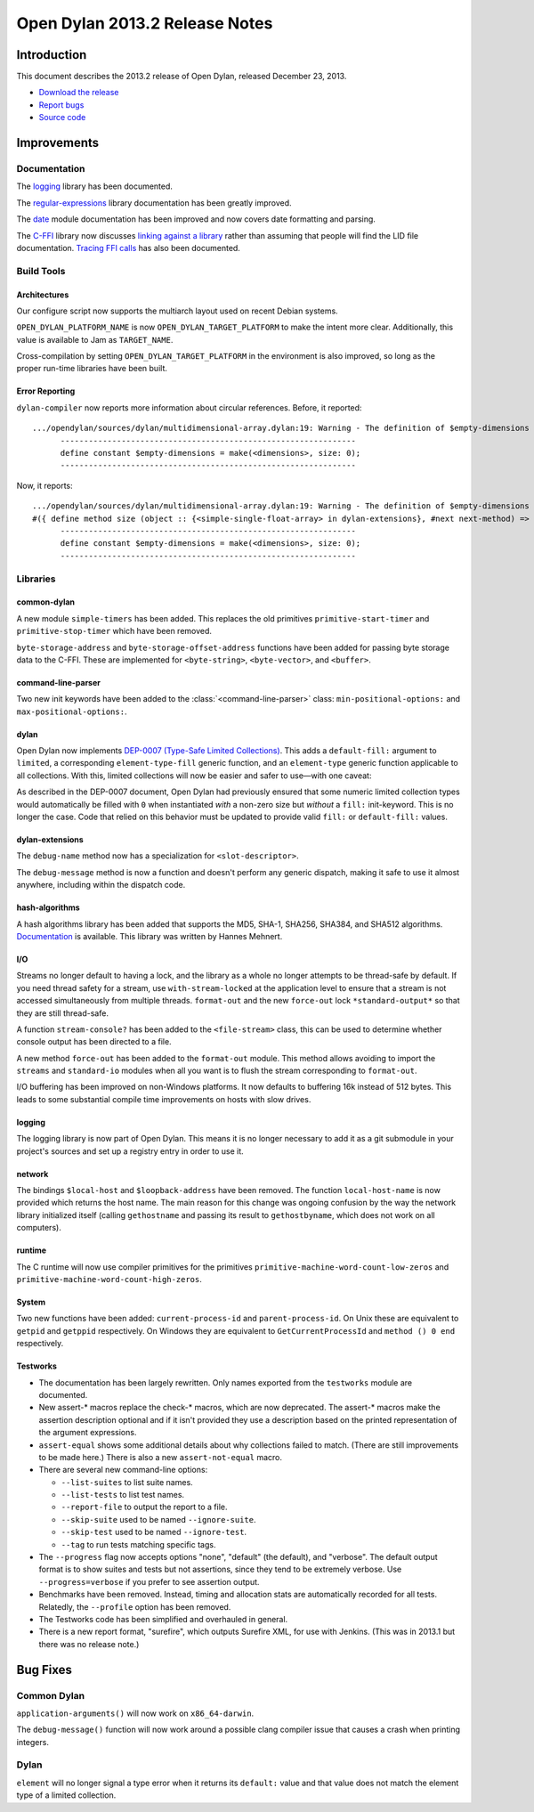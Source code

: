 *******************************
Open Dylan 2013.2 Release Notes
*******************************

Introduction
============

This document describes the 2013.2 release of Open Dylan, released
December 23, 2013.

* `Download the release <http://opendylan.org/download/index.html>`_
* `Report bugs <https://github.com/dylan-lang/opendylan/issues>`_
* `Source code <https://github.com/dylan-lang/opendylan/tree/v2013.2>`_

Improvements
============

Documentation
-------------

The `logging <http://opendylan.org/documentation/library-reference/logging/>`_ library has been documented.

The `regular-expressions <http://opendylan.org/documentation/library-reference/regular-expressions/index.html>`_ library documentation has been greatly improved.

The `date <http://opendylan.org/documentation/library-reference/system/date.html>`_ module documentation has been improved and now covers date formatting and parsing.

The `C-FFI <http://opendylan.org/documentation/library-reference/c-ffi/>`_ library now discusses `linking against a library <http://opendylan.org/documentation/library-reference/c-ffi/#notes-on-linking>`_ rather than assuming that people will find the LID file documentation. `Tracing FFI calls <http://opendylan.org/documentation/library-reference/c-ffi/#tracing-ffi-calls>`_ has also been documented.

Build Tools
-----------

Architectures
^^^^^^^^^^^^^

Our configure script now supports the multiarch layout used on recent Debian systems.

``OPEN_DYLAN_PLATFORM_NAME`` is now ``OPEN_DYLAN_TARGET_PLATFORM`` to make
the intent more clear. Additionally, this value is available to Jam as
``TARGET_NAME``.

Cross-compilation by setting ``OPEN_DYLAN_TARGET_PLATFORM`` in the environment
is also improved, so long as the proper run-time libraries have been built.

Error Reporting
^^^^^^^^^^^^^^^

``dylan-compiler`` now reports more information about circular references.
Before, it reported::

  .../opendylan/sources/dylan/multidimensional-array.dylan:19: Warning - The definition of $empty-dimensions is circular.
        ---------------------------------------------------------------
        define constant $empty-dimensions = make(<dimensions>, size: 0);
        ---------------------------------------------------------------

Now, it reports::

  .../opendylan/sources/dylan/multidimensional-array.dylan:19: Warning - The definition of $empty-dimensions is circular among the following:
  #({ define method size (object :: {<simple-single-float-array> in dylan-extensions}, #next next-method) => (size :: <integer>) ... end }, { define constant $empty-dimensions }, { define method size (object :: {<simple-object-array> in internal}, #next next-method) => (size :: <integer>) ... end }, { define method <implementation-class> constructor (class :: <class>, #next next-method, #rest init-args, #key ..., #all-keys) => (object :: {<implementation-class> in dylan-extensions}) ... end }, { (implicit) define generic <implementation-class> constructor (class, #key ...) => (#rest results) })
        ---------------------------------------------------------------
        define constant $empty-dimensions = make(<dimensions>, size: 0);
        ---------------------------------------------------------------


Libraries
---------

common-dylan
^^^^^^^^^^^^

A new module ``simple-timers`` has been added. This replaces the old
primitives ``primitive-start-timer`` and ``primitive-stop-timer``
which have been removed.

``byte-storage-address`` and ``byte-storage-offset-address`` functions
have been added for passing byte storage data to the C-FFI. These are
implemented for ``<byte-string>``, ``<byte-vector>``, and ``<buffer>``.

command-line-parser
^^^^^^^^^^^^^^^^^^^

Two new init keywords have been added to the :class:`<command-line-parser>`
class: ``min-positional-options:`` and ``max-positional-options:``.

dylan
^^^^^

Open Dylan now implements
`DEP-0007 (Type-Safe Limited Collections) <http://opendylan.org/proposals/dep-0007.html>`_.
This adds a ``default-fill:`` argument to ``limited``, a corresponding
``element-type-fill`` generic function, and an ``element-type`` generic
function applicable to all collections. With this, limited collections will now
be easier and safer to use—with one caveat:

As described in the DEP-0007 document, Open Dylan had previously ensured that
some numeric limited collection types would automatically be filled with ``0``
when instantiated *with* a non-zero size but *without* a ``fill:`` init-keyword.
This is no longer the case. Code that relied on this behavior must be updated
to provide valid ``fill:`` or ``default-fill:`` values.

dylan-extensions
^^^^^^^^^^^^^^^^

The ``debug-name`` method now has a specialization for ``<slot-descriptor>``.

The ``debug-message`` method is now a function and doesn't perform any
generic dispatch, making it safe to use it almost anywhere, including
within the dispatch code.

hash-algorithms
^^^^^^^^^^^^^^^

A hash algorithms library has been added that supports the MD5, SHA-1, SHA256,
SHA384, and SHA512 algorithms. `Documentation <http://opendylan.org/documentation/library-reference/hash-algorithms/>`_
is available. This library was written by Hannes Mehnert.

I/O
^^^

Streams no longer default to having a lock, and the library as a whole
no longer attempts to be thread-safe by default. If you need thread safety
for a stream, use ``with-stream-locked`` at the application level to
ensure that a stream is not accessed simultaneously from multiple threads.
``format-out`` and the new ``force-out`` lock ``*standard-output*`` so
that they are still thread-safe.

A function ``stream-console?`` has been added to the ``<file-stream>`` class,
this can be used to determine whether console output has been directed to a
file.

A new method ``force-out`` has been added to the ``format-out`` module.
This method allows avoiding to import the ``streams`` and ``standard-io``
modules when all you want is to flush the stream corresponding to
``format-out``.

I/O buffering has been improved on non-Windows platforms. It now defaults
to buffering 16k instead of 512 bytes. This leads to some substantial
compile time improvements on hosts with slow drives.

logging
^^^^^^^

The logging library is now part of Open Dylan.  This means it is no
longer necessary to add it as a git submodule in your project's
sources and set up a registry entry in order to use it.

network
^^^^^^^

The bindings ``$local-host`` and ``$loopback-address`` have been removed.
The function ``local-host-name`` is now provided which returns the host name.
The main reason for this change was ongoing confusion by the way the network
library initialized itself (calling ``gethostname`` and passing its result
to ``gethostbyname``, which does not work on all computers).

runtime
^^^^^^^

The C runtime will now use compiler primitives for the primitives
``primitive-machine-word-count-low-zeros`` and
``primitive-machine-word-count-high-zeros``.

System
^^^^^^

Two new functions have been added: ``current-process-id`` and
``parent-process-id``.  On Unix these are equivalent to ``getpid`` and
``getppid`` respectively.  On Windows they are equivalent to
``GetCurrentProcessId`` and ``method () 0 end`` respectively.

Testworks
^^^^^^^^^

* The documentation has been largely rewritten.  Only names exported
  from the ``testworks`` module are documented.

* New assert-\* macros replace the check-\* macros, which are now
  deprecated.  The assert-\* macros make the assertion description
  optional and if it isn't provided they use a description based on
  the printed representation of the argument expressions.

* ``assert-equal`` shows some additional details about why collections
  failed to match.  (There are still improvements to be made here.)
  There is also a new ``assert-not-equal`` macro.

* There are several new command-line options:

  + ``--list-suites`` to list suite names.
  + ``--list-tests`` to list test names.
  + ``--report-file`` to output the report to a file.
  + ``--skip-suite`` used to be named ``--ignore-suite``.
  + ``--skip-test`` used to be named ``--ignore-test``.
  + ``--tag`` to run tests matching specific tags.

* The ``--progress`` flag now accepts options "none", "default" (the
  default), and "verbose".  The default output format is to show
  suites and tests but not assertions, since they tend to be extremely
  verbose.  Use ``--progress=verbose`` if you prefer to see assertion
  output.

* Benchmarks have been removed.  Instead, timing and allocation stats
  are automatically recorded for all tests.  Relatedly, the
  ``--profile`` option has been removed.

* The Testworks code has been simplified and overhauled in general.

* There is a new report format, "surefire", which outputs Surefire
  XML, for use with Jenkins.  (This was in 2013.1 but there was no
  release note.)

Bug Fixes
=========

Common Dylan
------------

``application-arguments()`` will now work on ``x86_64-darwin``.

The ``debug-message()`` function will now work around a possible clang compiler
issue that causes a crash when printing integers.

Dylan
-----

``element`` will no longer signal a type error when it returns its ``default:``
value and that value does not match the element type of a limited collection.
